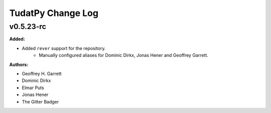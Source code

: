 ==================
TudatPy Change Log
==================

.. current developments

v0.5.23-rc
====================

**Added:**

* Added ``rever`` support for the repository.
    - Manually configured aliases for Dominic Dirkx, Jonas Hener and Geoffrey
      Garrett.

**Authors:**

* Geoffrey H. Garrett
* Dominic Dirkx
* Elmar Puts
* Jonas Hener
* The Gitter Badger


